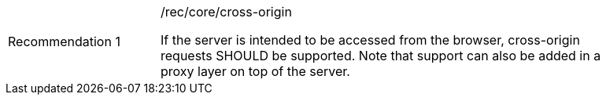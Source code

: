 [[rec_core_cross-origin]]
[width="90%",cols="2,6a"]
|===
|Recommendation {counter:rec-id} |/rec/core/cross-origin +

If the server is intended to be accessed from the browser, cross-origin
requests SHOULD be supported. Note that support can also be added in a
proxy layer on top of the server.
|===
